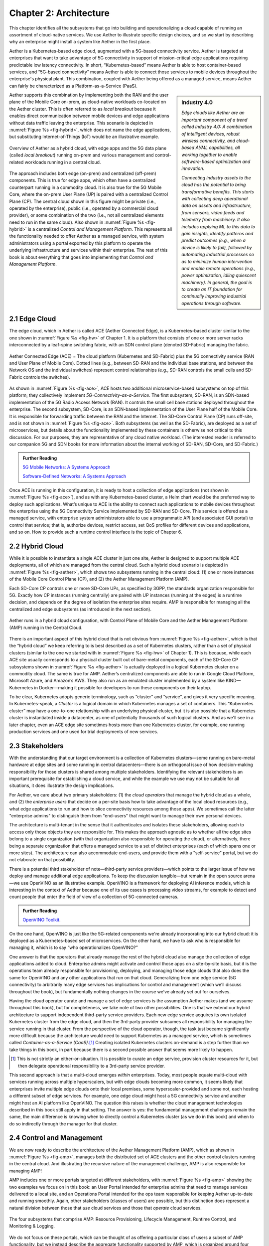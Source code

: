 Chapter 2:  Architecture
========================

This chapter identifies all the subsystems that go into building and
operationalizing a cloud capable of running an assortment of
cloud-native services. We use Aether to illustrate specific design
choices, and so we start by describing why an enterprise might install
a system like Aether in the first place.

Aether is a Kubernetes-based edge cloud, augmented with a 5G-based
connectivity service. Aether is targeted at enterprises that want to
take advantage of 5G connectivity in support of mission-critical edge
applications requiring predictable low latency connectivity. In short,
“Kubernetes-based” means Aether is able to host container-based
services, and “5G-based connectivity” means Aether is able to connect
those services to mobile devices throughout the enterprise's physical
plant. This combination, coupled with Aether being offered as a
managed service, means Aether can fairly be characterized as a
Platform-as-a-Service (PaaS).

.. sidebar:: Industry 4.0

       *Edge clouds like Aether are an important component of a trend
       called Industry 4.0: A combination of intelligent devices,
       robust wireless connectivity, and cloud-based AI/ML
       capabilities, all working together to enable software-based
       optimization and innovation.*

       *Connecting industry assets to the cloud has the potential to
       bring transformative benefits. This starts with collecting deep
       operational data on assets and infrastructure, from sensors,
       video feeds and telemetry from machinery. It also includes
       applying ML to this data to gain insights, identify patterns
       and predict outcomes (e.g., when a device is likely to fail),
       followed by automating industrial processes so as to minimize
       human intervention and enable remote operations (e.g., power
       optimization, idling quiescent machinery). In general, the goal
       is to create an IT foundation for continually improving
       industrial operations through software.*


Aether supports this combination by implementing both the RAN and the
user plane of the Mobile Core on-prem, as cloud-native workloads
co-located on the Aether cluster. This is often referred to as *local
breakout* because it enables direct communication between mobile
devices and edge applications without data traffic leaving the
enterprise. This scenario is depicted in :numref:`Figure %s
<fig-hybrid>`, which does not name the edge applications, but
substituting Internet-of-Things (IoT) would be an illustrative
example.

.. _fig-hybrid:
.. figure:: figures/Slide2.png
   :width: 700px
   :align: center

   Overview of Aether as a hybrid cloud, with edge apps and the 5G
   data plane (called *local breakout*) running on-prem and various
   management and control-related workloads running in a central
   cloud.

The approach includes both edge (on-prem) and centralized (off-prem)
components. This is true for edge apps, which often have a centralized
counterpart running in a commodity cloud. It is also true for the 5G
Mobile Core, where the on-prem User Plane (UP) is paired with a
centralized Control Plane (CP). The central cloud shown in this figure
might be private (i.e., operated by the enterprise), public (i.e.,
operated by a commercial cloud provider), or some combination of the
two (i.e., not all centralized elements need to run in the same
cloud). Also shown in :numref:`Figure %s <fig-hybrid>` is a
centralized *Control and Management Platform*. This represents all the
functionality needed to offer Aether as a managed service, with system
administrators using a portal exported by this platform to operate the
underlying infrastructure and services within their enterprise. The
rest of this book is about everything that goes into implementing that
*Control and Management Platform*.

2.1 Edge Cloud
--------------

The edge cloud, which in Aether is called ACE (Aether Connected Edge),
is a Kubernetes-based cluster similar to the one shown in
:numref:`Figure %s <fig-hw>` of Chapter 1. It is a platform that
consists of one or more server racks interconnected by a leaf-spine
switching fabric, with an SDN control plane (denoted SD-Fabric)
managing the fabric.

.. _fig-ace:
.. figure:: figures/Slide3.png
   :width: 400px
   :align: center

   Aether Connected Edge (ACE) = The cloud platform (Kubernetes and
   SD-Fabric) plus the 5G connectivity service (RAN and User Plane of
   Mobile Core). Dotted lines (e.g., between SD-RAN and the individual
   base stations, and between the Network OS and the individual
   switches) represent control relationships (e.g., SD-RAN controls
   the small cells and SD-Fabric controls the switches).
	
As shown in :numref:`Figure %s <fig-ace>`, ACE hosts two additional
microservice-based subsystems on top of this platform; they
collectively implement *5G-Connectivity-as-a-Service*. The first
subsystem, SD-RAN, is an SDN-based implementation of the 5G Radio
Access Network (RAN). It controls the small cell base stations
deployed throughout the enterprise. The second subsystem, SD-Core, is
an SDN-based implementation of the User Plane half of the Mobile
Core. It is responsible for forwarding traffic between the RAN and the
Internet. The SD-Core Control Plane (CP) runs off-site, and is not
shown in :numref:`Figure %s <fig-ace>`. Both subsystems (as well as
the SD-Fabric), are deployed as a set of microservices, but details
about the functionality implemented by these containers is otherwise
not critical to this discussion. For our purposes, they are
representative of any cloud native workload. (The interested reader is
referred to our companion 5G and SDN books for more information about
the internal working of SD-RAN, SD-Core, and SD-Fabric.)

.. _reading_5g:
.. admonition:: Further Reading 

   `5G Mobile Networks: A Systems Approach 
   <https://5G.systemsapproach.org>`__
   
   `Software-Defined Networks: A Systems Approach 
   <https://sdn.systemsapproach.org>`__

Once ACE is running in this configuration, it is ready to host a
collection of edge applications (not shown in :numref:`Figure %s
<fig-ace>`), and as with any Kubernetes-based cluster, a Helm chart
would be the preferred way to deploy such applications. What’s unique
to ACE is the ability to connect such applications to mobile devices
throughout the enterprise using the 5G Connectivity Service
implemented by SD-RAN and SD-Core. This service is offered as a
managed service, with enterprise system administrators able to use a
programmatic API (and associated GUI portal) to control that service;
that is, authorize devices, restrict access, set QoS profiles for
different devices and applications, and so on. How to provide such a
runtime control interface is the topic of Chapter 6.

2.2 Hybrid Cloud
-----------------

While it is possible to instantiate a single ACE cluster in just one
site, Aether is designed to support multiple ACE deployments, all of
which are managed from the central cloud. Such a hybrid cloud scenario
is depicted in :numref:`Figure %s <fig-aether>`, which shows two
subsystems running in the central cloud: (1) one or more instances of
the Mobile Core Control Plane (CP), and (2) the Aether Management
Platform (AMP).

Each SD-Core CP controls one or more SD-Core UPs, as specified by
3GPP, the standards organization responsible for 5G. Exactly how CP
instances (running centrally) are paired with UP instances (running at
the edges) is a runtime decision, and depends on the degree of
isolation the enterprise sites require. AMP is responsible for
managing all the centralized and edge subsystems (as introduced in the
next section).

.. _fig-aether:
.. figure:: figures/Slide4.png
   :width: 600px
   :align: center

   Aether runs in a hybrid cloud configuration, with Control Plane of
   Mobile Core and the Aether Management Platform (AMP) running in the
   Central Cloud.

There is an important aspect of this hybrid cloud that is not obvious
from :numref:`Figure %s <fig-aether>`, which is that the “hybrid
cloud” we keep referring to is best described as a set of Kubernetes
clusters, rather than a set of physical clusters (similar to the one
we started with in :numref:`Figure %s <fig-hw>` of Chapter 1).
This is because, while each ACE site usually corresponds to a physical
cluster built out of bare-metal components, each of the SD-Core CP
subsystems shown in :numref:`Figure %s <fig-aether>` is actually
deployed in a logical Kubernetes cluster on a commodity cloud. The
same is true for AMP. Aether’s centralized components are able to run
in Google Cloud Platform, Microsoft Azure, and Amazon’s AWS. They also
run as an emulated cluster implemented by a system like
KIND—Kubernetes in Docker—making it possible for developers to run
these components on their laptop.

To be clear, Kubernetes adopts generic terminology, such as “cluster”
and “service”, and gives it very specific meaning. In
Kubernetes-speak, a *Cluster* is a logical domain in which Kubernetes
manages a set of containers. This “Kubernetes cluster” may have a
one-to-one relationship with an underlying physical cluster, but it is
also possible that a Kubernetes cluster is instantiated inside a
datacenter, as one of potentially thousands of such logical
clusters. And as we'll see in a later chapter, even an ACE edge site
sometimes hosts more than one Kubernetes cluster, for example, one
running production services and one used for trial deployments of new
services.

2.3 Stakeholders
----------------

With the understanding that our target environment is a collection of
Kubernetes clusters—some running on bare-metal hardware at edge sites
and some running in central datacenters—there is an orthogonal issue
of how decision-making responsibility for those clusters is shared
among multiple stakeholders. Identifying the relevant stakeholders is
an important prerequisite for establishing a cloud service, and while
the example we use may not be suitable for all situations, it does
illustrate the design implications.

For Aether, we care about two primary stakeholders: (1) the *cloud
operators* that manage the hybrid cloud as a whole, and (2) the
*enterprise users* that decide on a per-site basis how to take
advantage of the local cloud resources (e.g., what edge applications
to run and how to slice connectivity resources among those apps).  We
sometimes call the latter "enterprise admins" to distinguish them from
"end-users" that might want to manage their own personal devices.

The architecture is multi-tenant in the sense that it authenticates
and isolates these stakeholders, allowing each to access only those
objects they are responsible for. This makes the approach agnostic as
to whether all the edge sites belong to a single organization (with
that organization also responsible for operating the cloud), or
alternatively, there being a separate organization that offers a
managed service to a set of distinct enterprises (each of which spans
one or more sites). The architecture can also accommodate end-users,
and provide them with a "self-service" portal, but we do not elaborate
on that possibility.

There is a potential third stakeholder of note—third-party service
providers—which points to the larger issue of how we deploy and manage
additional edge applications. To keep the discussion tangible—but
remain in the open source arena—we use OpenVINO as an illustrative
example. OpenVINO is a framework for deploying AI inference models,
which is interesting in the context of Aether because one of its use
cases is processing video streams, for example to detect and count
people that enter the field of view of a collection of 5G-connected
cameras.

.. _reading_openvino:
.. admonition:: Further Reading 

   `OpenVINO Toolkit <https://docs.openvino.ai>`__.

On the one hand, OpenVINO is just like the 5G-related components we're
already incorporating into our hybrid cloud: it is deployed as a
Kubernetes-based set of microservices. On the other hand, we have to
ask who is responsible for managing it, which is to say “who
operationalizes OpenVINO?”

One answer is that the operators that already manage the rest of the
hybrid cloud also manage the collection of edge applications added to
cloud. Enterprise admins might activate and control those apps on a
site-by-site basis, but it is the operations team already responsible
for provisioning, deploying, and managing those edge clouds that also
does the same for OpenVINO and any other applications that run on that
cloud. Generalizing from one edge service (5G connectivity) to
arbitrarily many edge services has implications for control and
management (which we’ll discuss throughout the book), but
fundamentally nothing changes in the course we’ve already set out for
ourselves.

Having the cloud operator curate and manage a set of edge services is
the assumption Aether makes (and we assume throughout this book), but
for completeness, we take note of two other possibilities.  One is
that we extend our hybrid architecture to support independent
third-party service providers. Each new edge service acquires its own
isolated Kubernetes cluster from the edge cloud, and then the
3rd-party provider subsumes all responsibility for managing the
service running in that cluster. From the perspective of the cloud
operator, though, the task just became significantly more difficult
because the architecture would need to support Kubernetes as a managed
service, which is sometimes called *Container-as-a-Service
(CaaS)*.\ [#]_  Creating isolated Kubernetes clusters on-demand is a step
further than we take things in this book, in part because there is a
second possible answer that seems more likely to happen.

.. [#] This is not strictly an either-or-situation. It is possible to
       curate an edge service, provision cluster resources for it, but
       then delegate operational responsibility to a 3rd-party service
       provider.

This second approach is that a multi-cloud emerges *within*
enterprises. Today, most people equate multi-cloud with services
running across multiple hyperscalers, but with edge clouds becoming
more common, it seems likely that enterprises invite multiple edge
clouds onto their local premises, some hyperscaler-provided and some
not, each hosting a different subset of edge services. For example,
one edge cloud might host a 5G connectivity service and another might
host an AI platform like OpenVINO. The question this raises is whether
the cloud management technologies described in this book still apply
in that setting. The answer is yes: the fundamental management
challenges remain the same, the main difference is knowing when to
directly control a Kubernetes cluster (as we do in this book) and when
to do so indirectly through the manager for that cluster.


2.4 Control and Management
--------------------------

We are now ready to describe the architecture of the Aether Management
Platform (AMP), which as shown in :numref:`Figure %s <fig-amp>`,
manages both the distributed set of ACE clusters and the other control
clusters running in the central cloud. And illustrating the recursive
nature of the management challenge, AMP is also responsible for
managing AMP!

AMP includes one or more portals targeted at different stakeholders,
with :numref:`Figure %s <fig-amp>` showing the two examples we focus
on in this book: an User Portal intended for enterprise admins that
need to manage services delivered to a local site, and an Operations
Portal intended for the ops team responsible for keeping Aether
up-to-date and running smoothly. Again, other stakeholders (classes of
users) are possible, but this distinction does represent a natural
division between those that *use* cloud services and those that
*operate* cloud services.

.. _fig-amp:
.. figure:: figures/Slide5.png
   :width: 600px
   :align: center

   The four subsystems that comprise AMP: Resource Provisioning,
   Lifecycle Management, Runtime Control, and Monitoring & Logging.
   
We do not focus on these portals, which can be thought of as offering
a particular class of users a subset of AMP functionality, but we
instead describe the aggregate functionality supported by AMP, which
is organized around four subsystems:

* Resource Provisioning: Responsible for initializing and configuring
  resources (e.g., servers, switches) that add, replace, or upgrade
  capacity for Aether.
  
* Lifecycle Management: Responsible for continuous integration and
  deployment of software functionality available on Aether.
  
* Runtime Control: Responsible for the ongoing configuration and
  control of the services (e.g., connectivity) provided by Aether.
  
* Monitoring & Logging: Responsible for collecting, archiving,
  evaluating, and analyzing operational data generated by Aether
  components.
  
Internally, each of these subsystems is implemented as a highly
available cloud service, running as a collection of microservices. The
design is cloud-agnostic, so AMP can be deployed in a public cloud
(e.g., Google Cloud, AWS, Azure), an operator-owned Telco cloud, (e.g,
AT&T’s AIC), or an enterprise-owned private cloud. For a pilot
deployment of Aether, AMP runs in the Google Cloud.

The rest of this section introduces these four subsystems, with the
chapters that follow filling in more detail about each. 
   

2.4.1 Resource Provisioning
~~~~~~~~~~~~~~~~~~~~~~~~~~~

Resource Provisioning configures and bootstraps resources (both
physical and virtual), bringing them up to a state so Lifecycle
Management can take over and manage the software running on those
resources. It roughly corresponds to Day 0 operations, and includes
both the hands-on aspect of installing and physically connecting
hardware, and the inventory-tracking required to manage physical
assets.

.. _fig-provision:
.. figure:: figures/Slide6.png
   :width: 500px
   :align: center

   High-level overview of Resource Provisioning.

:numref:`Figure %s <fig-provision>` gives a high-level overview. As a
consequence of the operations team physically connecting resources to
the cloud and recording attributes for those resources in an Inventory
Repo, a Zero-Touch Provisioning system (a) generates a set of
configuration artifacts that are stored in a Config Repo and used
during Lifecycle Management, and (b) initializes the newly deployed
resources so they are in a state that Lifecycle Management is able to
control.

Recall from Chapter 1 that we called out the "Aether platform" as
distinct from the cloud-native workloads that are hosted on the
platform. This is relevant here because Resource Provisioning has to
get this platform up-and-running before Lifecycle Management can do
its job. But in another example of circular dependencies, Lifecycle
Management then plays a role in keeping the underlying platform
up-to-date.
	
Clearly, the “Install & Inventory” step requires human involvement,
and some amount of hands-on resource-prep is necessary, but the goal
is to minimize the operator configuration steps (and associated
expertise) and maximize the automation carried out by the Zero-Touch
Provisioning system. Also realize that :numref:`Figure %s
<fig-provision>` is biased towards provisioning a physical cluster,
such as the edge sites in Aether. For a hybrid cloud that also
includes one or more virtual clusters running in central datacenters,
it is necessary to provision those virtual resources as well. Chapter
3 describes provisioning from this broader perspective, considering
both physical and virtual resources.

2.4.2 Lifecycle Management
~~~~~~~~~~~~~~~~~~~~~~~~~~

Lifecycle Management is the process of integrating debugged, extended,
and refactored components (often microservices) into a set of
artifacts (e.g., Docker containers and Helm charts), and subsequently
deploying those artifacts to the operational cloud. It includes a
comprehensive testing regime, and typically, a procedure by which
developers inspect and comment on each others’ code.

.. _fig-lifecycle:
.. figure:: figures/Slide7.png 
   :width: 600px 
   :align: center 

   High-level overview of Lifecycle Management. 

:numref:`Figure %s <fig-lifecycle>` gives a high-level overview, where
it is common to split the integration and deployment phases, the
latter of which combines the integration artifacts from the first
phase with the configuration artifacts generated by Resource
Provisioning described in the previous subsection. The figure does not
show any human intervention (after development), which implies any
patches checked into the code repo trigger integration, and any new
integration artifacts trigger deployment. This is commonly referred to
as Continuous Integration / Continuous Deployment (CI/CD), although in
practice, operator discretion and other factors are also taken into
account before deployment actually happens.

One of the key responsibilities of Lifecycle Management is version
control, which includes evaluating dependencies, but also the
possibility that it will sometimes be necessary to both roll out new
versions of software and rollback to old versions, as well as operate
with multiple versions deployed simultaneously. Managing all the
configuration state needed to successfully deploy the right version of
each component in the system is the central challenge, which we
address in Chapter 4.

2.4.3 Runtime Control
~~~~~~~~~~~~~~~~~~~~~

Once deployed and running, Runtime Control provides a programmatic API
that can be used by various stakeholders to manage whatever abstract
service(s) the system offers (e.g., 5G connectivity in the case of
Aether). As shown in :numref:`Figure %s <fig-control>`, Runtime
Control addresses the “management silo” issue raised in Chapter 1, so
users do not need to know that connectivity potentially spans four
different components, or how to control/configure each of them
individually. (Or, as in the case of the Mobile Core, that SD-Core is
distributed across two clouds, with the CP sub-part responsible for
controlling the UP sub-part.) In the case of the connectivity service,
for example, users only care about being able to authorize devices and
set QoS parameters on an end-to-end basis.

.. _fig-control:
.. figure:: figures/Slide8.png
   :width: 400px
   :align: center

   Example use case that requires ongoing runtime control.

Note that :numref:`Figure %s <fig-control>` focuses on
Connectivity-as-a-Service, but the same idea applies to all services
the cloud offers to end users. Thus, we can generalize the figure so
Runtime Control mediates access to any of the underlying microservices
(or collections of microservices) the cloud designer wishes to make
publicly accessible, including the rest of AMP! In effect, Runtime
Control implements an abstraction layer, codified with a programmatic
API.

Given this mediation role, Runtime Control provides mechanisms to
model (represent) the abstract services to be offered to users; store
any configuration and control state associated with those models;
apply that state to the underlying components, ensuring they remain in
sync with the operator’s intentions; and authorize the set API calls
users try to invoke on each service. These details are spelled out in
Chapter 5.

	
2.4.4 Monitoring and Logging
~~~~~~~~~~~~~~~~~~~~~~~~~~~~

In addition to controlling service functionality, a running system has
to be continuously monitored so that operators can diagnose and
respond to failures, tune performance, do root cause analysis, perform
security audits, and understand when it is necessary to provision
additional capacity. This requires mechanisms to observe system
behavior, collect and archive the resulting data, analyze the data and
trigger various actions in response, and visualize the data in human
consumable dashboards (similar to the example shown in :numref:`Figure
%s <fig-monitor>`).

.. _fig-monitor:
.. figure:: figures/Slide18.png
   :width: 500px
   :align: center

   Example Aether dashboard, showing the health of one of the
   subsystems (SD-Core).

In broad terms, it is common to think of this aspect of cloud
management as having two parts: a monitoring component that collects
quantitative metrics (e.g., load averages, transmission rates,
ops-per-second) and a logging component that collects diagnostic
messages (i.e., text strings explaining various event). Both include a
timestamp, so it is possible to link quantitative analysis with
qualitative explanations in support of diagnostics and analytics.

2.4.5 Summary
~~~~~~~~~~~~~

This overview of the management architecture could lead one to
conclude that these four subsystems were architected, in a rigorous,
top-down fashion, to be are completely independent.  But that is not
the case. It is more accurate to say that the system evolved bottom
up, solving the next immediate problem one at a time, all the while
creating a large ecosystem of open source components that can be used
in different combinations. What we are presenting in this book is a
retrospective description of an end result, organized into four
subsystems to help make sense of it all.

There are, in practice, many opportunities for interactions among the
four components, and in some cases, there are overlapping concerns
that lead to considerable debate. This is what makes operationalizing
a cloud a thorny problem. For example, it's difficult to draw a crisp
line between where resource provisioning ends and lifecycle management
begins. One could view provisioning as "Step 0" of lifecycle
management. As an other example, the runtime control and monitoring
subsystems are often combined in a single user interface, giving
operators a way to both read (monitor) and write (control) various
parameters of a running system. Connecting those two subsystems is how
we build closed loop control.

A third example is even more nebulous. Lifecycle management usually
takes responsibility for *configuring* each component, while runtime
control takes responsibility for *controlling* each component. Where
you draw the line between configuration and control is somewhat
arbitrary. Do configuration changes only happen when you first boot a
component, or can you change the configuration of a running system,
and if you do, how does that differ from changing a control parameter?
The difference is usually related to frequency-of-change (which is in
turn related to how disruptive to existing traffic/workload the change
is), but at the end of the day, it doesn't matter what you call it, as
long as the mechanisms you use meet all of your requirements.

Of course, an operational system doesn't tolerate such ambiguities
very well. Each aspect of management has to be supported in a
well-defined, efficient and repeatable way. That's why we include a
description of a concrete realization of each of the four subsystems,
reflecting one particular set of design choices. We call out the
opportunities to make different engineering decisions, along with the
design rationale behind our choices, as we add more details in the
chapters that follow.

2.5 DevOps
----------

The preceding discussion focuses on the subsystems that make up the
Control and Management Platform, but such a platform is used by
people. This implies the need for a set of operational processes and
procedures, which in a cloud setting, are now commonly organized
around the DevOps model. The following gives a high-level summary,
with a more extensive discussion of ops-related procedures presented
throughout the book.

DevOps has become an overused term, generally taken to mean that the
line between the engineers that develop cloud functionality and the
operators that deploy and manage cloud functionality is blurred, with
the same team responsible for both. But that definition is too
imprecise to be helpful. There are really three aspects of DevOps that
are important to understand.

First, when it comes to a set of services (or user-visible features),
it is true that the developers play a role in deploying and operating
those services. Enabling them to do that is exactly the value of the
Management Platform. Consider the team responsible for SD-RAN in
Aether, as an example. That team not only implements new SD-RAN
features, but once their patch sets are checked into the code
repository, those changes are integrated and deployed by the automated
toolchain introduced in the previous section. This means the SD-RAN
team is also responsible for:

1. Adding test cases to the CI half of Lifecycle Management, and
   writing any configuration specifications needed by the CD half of
   Lifecycle Management.
   
2. Instrumenting their code so it reports into the Monitoring and
   Logging framework, giving them the dashboards and alarms they need
   to troubleshoot any problems that arise.
   
3. Augmenting the data model of Runtime Control, so their component’s
   internal interfaces are plumbed through to the cloud’s externally
   visible Northbound Interface.
   
Once deployed and operational, the SD-RAN team is also responsible for
diagnosing any problems that cannot be resolved by a dedicated “on
call” support staff.\ [#]_  The SD-RAN team is motivated to take
advantage of the platform’s automated mechanisms (rather than exploit
short-term workarounds), and to document their component’s behavior
(especially how to resolve known problems), so they do not get support
calls in the middle of the night.

.. [#] Whether traditional or DevOps-based, there is typically a
       front-line support team, which is often said to provide Tier-1
       support. They interact directly with customers and are the
       first to respond to alarms, resolving the issue according to a
       well-scripted playbook. If Tier-1 support is not able to
       resolve an issue, it is elevated to Tier-2 and eventually
       Tier-3, the latter of which is the developers that best
       understand implementation details.
       
.. sidebar:: Experience at Google

	*Our brief sketch of DevOps is based on how the approach is
	practiced at Google, and in this context, it is a great
	example of how good things come from efforts to minimize
	toil. As Google gained experience building and running its
	cloud, the incremental improvements to their cloud management
	system were assimilated in a system known as BORG.*

	*Kubernetes, the open source project widely used across the
	industry today, was spun out of BORG. The functionality
	embodied by Kubernetes evolved over time to deal with the
	operational challenges of deploying, upgrading, and monitoring
	a set of containers, serving as a great example of how a
	"rising tide lifts all boats." Given enough time, it may be
	the case that next layer of cloud management machinery,
	roughly corresponding to the topics covered in this book, will
	also be taken as a given. The challenge, as we will see, is
	the multi-dimensional scope of the problem.*

Second, all of the activity outlined in the previous paragraph is
possible only because of the rich set of capabilities built into the
Control and Management Platform that is the subject of this
book.\ [#]_ Someone had to build that platform, which includes a
testing framework that individual tests can be plugged into; an
automated deployment framework that is able to roll upgrades out to a
scalable number of servers and sites without manual intervention; a
monitoring and logging framework that components can report into; a
runtime control environment that can translate high-level directives
into low-level operations on backend components; and so on. While each
of these frameworks were once created by a team tasked with keeping
some other service running smoothly, they have taken on a life of
their own. The Control and Management Platform now has its own DevOps
team(s), who in addition to continually improving the platform, also
field operational events, and when necessary, interact with other
teams (e.g., the SD-RAN team in Aether) to resolve issues that come
up. They are sometimes called System Reliability Engineers (SREs), and
in addition to being responsible for the Control and Management
Platform, they enforce operational discipline—the third aspect of
DevOps discussed next—on everyone else.

.. [#] This we why we refer to the management system as a "platform",
  with AMP as an illustrative example. It serves as a common framework
  that developers of all the other cloud components can plug into and
  leverage. This is how you ultimately address the "management silo"
  problem.

Finally, when operating with discipline and rigor, all of these teams
strictly adhere to two quantitative rules. The first balances *feature
velocity* with *system reliability*. Each component is given an *error
budget* (percentage of time it can be down), and new features cannot
be rolled out unless the corresponding component has been operating
within this bound. This test is a “gate” on the CI/CD pipeline. The
second rule balances how much time is spent on *operational toil*
(time spent by a human diagnosing or fixing problems) with time spent
engineering new capabilities into the Control and Management Platform
to reduce future toil. If too much time is spent toiling and too
little time is spent making the Control and Management Platform
better, then it is taken as a sign that additional engineering
resources are needed.

.. _reading_sre:
.. admonition:: Further Reading

   `Site Reliability Engineering: How Google Runs Production Systems
   <https://www.amazon.com/Site-Reliability-Engineering-Production-Systems/dp/149192912X/ref=pd_bxgy_14_img_2/131-5109792-2268338?_encoding=UTF8&pd_rd_i=149192912X&pd_rd_r=4b77155f-234d-11e9-944e-278ce23a35b5&pd_rd_w=qIfxg&pd_rd_wg=12dE2&pf_rd_p=6725dbd6-9917-451d-beba-16af7874e407&pf_rd_r=5GN656H9VEG4WEVGB728&psc=1&refRID=5GN656H9VEG4WEVGB728>`__,
   2016. 
